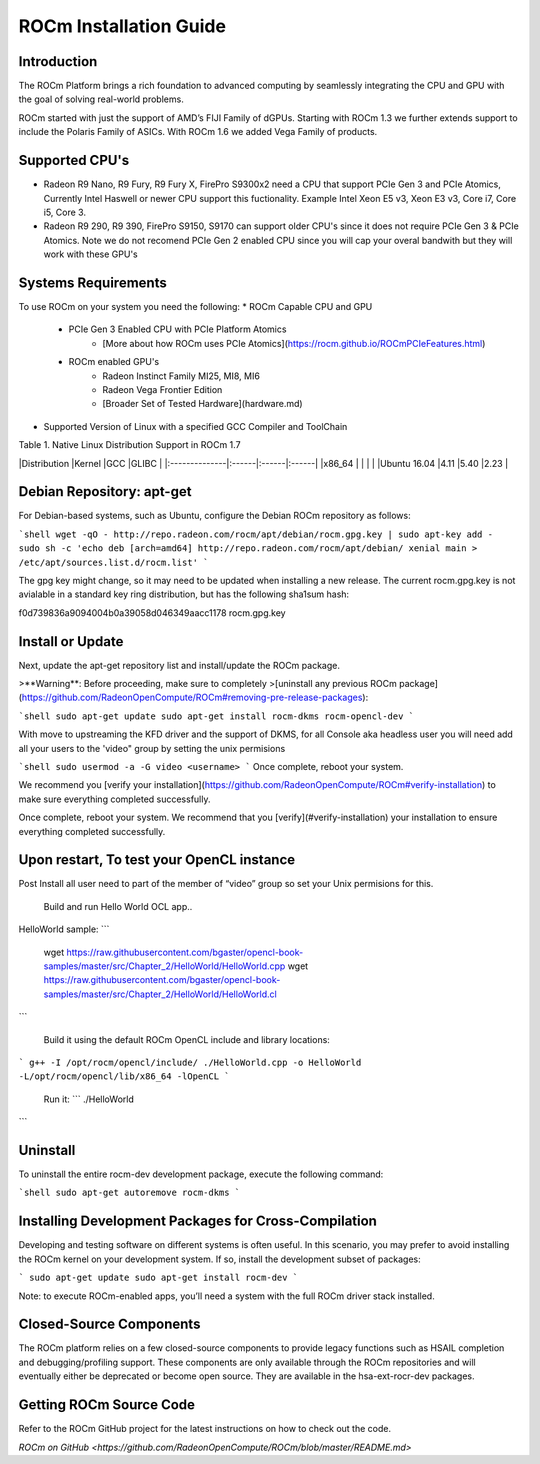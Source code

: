 ROCm Installation Guide
=======================


Introduction 
--------------------------------------

The ROCm Platform brings a rich foundation to advanced computing by seamlessly integrating the CPU and GPU with the goal of solving real-world problems.

ROCm started  with just the support of AMD’s FIJI Family of dGPUs. Starting with ROCm 1.3 we further extends support to include the Polaris Family of ASICs. With ROCm 1.6 we added Vega Family of products. 

Supported CPU's
--------------------------------------

* Radeon R9 Nano, R9 Fury, R9 Fury X, FirePro S9300x2 need a CPU that support PCIe Gen 3 and PCIe Atomics,  Currently Intel Haswell or newer CPU support this fuctionality. Example Intel Xeon E5 v3, Xeon E3 v3, Core i7, Core i5, Core 3. 
* Radeon R9 290, R9 390, FirePro S9150, S9170 can support older CPU's since it does not require PCIe Gen 3 & PCIe Atomics.    Note we do not recomend PCIe Gen 2 enabled CPU since you will cap your overal bandwith but they will work with these GPU's   

Systems Requirements 
--------------------------------------

To use ROCm on your system you need the following: 
* ROCm Capable CPU and GPU 
	* PCIe Gen 3 Enabled CPU with PCIe Platform Atomics 
		* [More about how ROCm uses PCIe Atomics](https://rocm.github.io/ROCmPCIeFeatures.html)
	* ROCm enabled GPU's 
		* Radeon Instinct Family MI25, MI8, MI6 
		* Radeon Vega Frontier Edition 
		* [Broader Set of Tested Hardware](hardware.md)
* Supported Version of Linux with a specified GCC Compiler and ToolChain 


Table 1. Native Linux Distribution Support in ROCm  1.7

|Distribution	|Kernel	|GCC	|GLIBC	|
|:--------------|:------|:------|:------|
|x86_64		|	|	|       |		
|Ubuntu 16.04	|4.11	|5.40	|2.23   |

Debian Repository: apt-get
--------------------------------------

For Debian-based systems, such as Ubuntu, configure the Debian ROCm
repository as follows:

```shell
wget -qO - http://repo.radeon.com/rocm/apt/debian/rocm.gpg.key | sudo apt-key add -
sudo sh -c 'echo deb [arch=amd64] http://repo.radeon.com/rocm/apt/debian/ xenial main > /etc/apt/sources.list.d/rocm.list'
```

The gpg key might change, so it may need to be updated when installing a new 
release. The current rocm.gpg.key is not avialable in a standard key ring distribution,
but has the following sha1sum hash:

f0d739836a9094004b0a39058d046349aacc1178  rocm.gpg.key

Install or Update
--------------------------------------

Next, update the apt-get repository list and install/update the ROCm
package.

>**Warning**: Before proceeding, make sure to completely
>[uninstall any previous ROCm package](https://github.com/RadeonOpenCompute/ROCm#removing-pre-release-packages):

```shell
sudo apt-get update
sudo apt-get install rocm-dkms rocm-opencl-dev
```

With move to upstreaming the KFD driver and the support of DKMS,  for all Console aka headless user you will need  add all  your users to the  'video" group by setting the unix permisions

```shell
sudo usermod -a -G video <username>
```
Once complete, reboot your system.

We recommend you [verify your installation](https://github.com/RadeonOpenCompute/ROCm#verify-installation) to make sure everything completed successfully.


Once complete, reboot your system. We recommend that you [verify](#verify-installation) your
installation to ensure everything completed successfully.


Upon restart, To test your OpenCL instance
---------------------------------------------

Post Install all user need to part of the member of “video” group so set your Unix permisions for this. 

 Build and run Hello World OCL app..

HelloWorld sample:
```
 wget https://raw.githubusercontent.com/bgaster/opencl-book-samples/master/src/Chapter_2/HelloWorld/HelloWorld.cpp
 wget https://raw.githubusercontent.com/bgaster/opencl-book-samples/master/src/Chapter_2/HelloWorld/HelloWorld.cl
```

 Build it using the default ROCm OpenCL include and library locations:
```
g++ -I /opt/rocm/opencl/include/ ./HelloWorld.cpp -o HelloWorld -L/opt/rocm/opencl/lib/x86_64 -lOpenCL
```

 Run it:
 ```
 ./HelloWorld
```

Uninstall
--------------------------------------

To uninstall the entire rocm-dev development package, execute the following command:

```shell
sudo apt-get autoremove rocm-dkms
```

Installing Development Packages for Cross-Compilation
--------------------------------------

Developing and testing software on different systems is often useful.
In this scenario, you may prefer to avoid installing the ROCm kernel
on your development system. If so, install the development subset of
packages:

```
sudo apt-get update
sudo apt-get install rocm-dev
```

Note: to execute ROCm-enabled apps, you’ll need a system with the full
ROCm driver stack installed.



Closed-Source Components
--------------------------------------

The ROCm platform relies on a few closed-source components to provide
legacy functions such as HSAIL completion and debugging/profiling
support. These components are only available through the ROCm
repositories and will eventually either be deprecated or become open
source. They are available in the hsa-ext-rocr-dev packages.

Getting ROCm Source Code
--------------------------------------

Refer to the ROCm GitHub project for the latest instructions on how to
check out the code.

`ROCm on GitHub <https://github.com/RadeonOpenCompute/ROCm/blob/master/README.md>`
